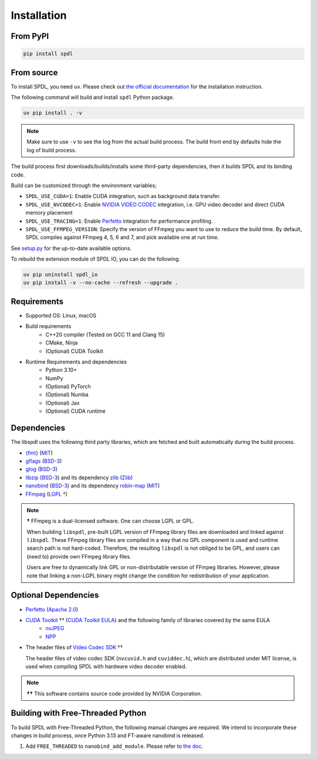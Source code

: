 Installation
============

From PyPI
---------

.. code-block::

   pip install spdl


From source
-----------

To install SPDL, you need ``uv``.
Please check out `the official documentation <https://docs.astral.sh/uv>`_
for the installation instruction.

The following command will build and install ``spdl`` Python package.

.. code-block::

   uv pip install . -v

.. note::

   Make sure to use ``-v`` to see the log from the actual build process.
   The build front end by defaults hide the log of build process.

The build process first downloads/builds/installs some third-party
dependencies, then it builds SPDL and its binding code.

Build can be customized through the environment variables;

- ``SPDL_USE_CUDA=1``: Enable CUDA integration, such as background data transfer.
- ``SPDL_USE_NVCODEC=1``: Enable
  `NVIDIA VIDEO CODEC <https://developer.nvidia.com/video-codec-sdk>`_
  integration, i.e. GPU video decoder and direct CUDA memory placement
- ``SPDL_USE_TRACING=1``: Enable `Perfetto <https://perfetto.dev/>`_
  integration for performance profiling.
- ``SPDL_USE_FFMPEG_VERSION``: Specify the version of FFmpeg you want to use
  to reduce the build time. By default, SPDL compiles against FFmpeg 4, 5, 6 and 7,
  and pick available one at run time.

See `setup.py <https://github.com/facebookresearch/spdl/blob/main/packaging/spdl_io/setup.py>`_
for the up-to-date available options.

To rebuild the extension module of SPDL IO, you can do the following.

.. code-block::

   uv pip uninstall spdl_io
   uv pip install -v --no-cache --refresh --upgrade .

Requirements
------------

* Supported OS: Linux, macOS

* Build requirements
    - C++20 compiler (Tested on GCC 11 and Clang 15)
    - CMake, Ninja
    - (Optional) CUDA Toolkit

* Runtime Requirements and dependencies
    - Python 3.10+
    - NumPy
    - (Optional) PyTorch
    - (Optional) Numba
    - (Optional) Jax
    - (Optional) CUDA runtime

Dependencies
------------

The libspdl uses the following third party libraries, which are fetched and built automatically during the build process.

* `{fmt} <https://github.com/fmtlib/fmt>`_ (`MIT <https://github.com/fmtlib/fmt/blob/10.1.1/LICENSE.rst>`_)
* `gflags <https://github.com/gflags/gflags>`_ (`BSD-3 <https://github.com/gflags/gflags/blob/v2.2.0/COPYING.txt>`_)
* `glog <https://github.com/google/glog>`_ (`BSD-3 <https://github.com/google/glog/blob/v0.5.0/COPYING>`_)
* `libzip <https://libzip.org/>`_ (`BSD-3 <https://github.com/nih-at/libzip/blob/v1.11.2/LICENSE>`_) and its dependency `zlib <https://www.zlib.net/>`_ (`Zlib <https://www.zlib.net/zlib_license.html>`_)
* `nanobind <https://github.com/wjakob/nanobind>`_ (`BSD-3 <https://github.com/wjakob/nanobind/blob/v2.0.0/LICENSE>`_) and its dependency `robin-map <https://github.com/Tessil/robin-map/>`_ (`MIT <https://github.com/Tessil/robin-map/blob/v1.3.0/LICENSE>`_)
* `FFmpeg <https://github.com/FFmpeg/FFmpeg>`_ (`LGPL <https://github.com/FFmpeg/FFmpeg/blob/master/COPYING.LGPLv2.1>`_ †)

.. note::

   **†** FFmpeg is a dual-licensed software. One can choose LGPL or GPL.

   When building ``libspdl``, pre-built LGPL version of FFmpeg library files are
   downloaded and linked against ``libspdl``.
   These FFmpeg library files are compiled in a way that no GPL component is used
   and runtime search path is not hard-coded.
   Therefore, the resulting ``libspdl`` is not obliged to be GPL, and
   users can (need to) provide own FFmpeg library files.

   Users are free to dynamically link GPL or non-distributable version of
   FFmpeg libraries. However, please note that linking a non-LGPL binary might
   change the condition for redistribution of your application.


Optional Dependencies
---------------------

* `Perfetto <https://perfetto.dev/docs/instrumentation/tracing-sdk>`_ (`Apache 2.0 <https://github.com/google/perfetto/blob/v41.0/LICENSE>`_)
* `CUDA Toolkit <https://developer.nvidia.com/cuda-toolkit>`_ †† (`CUDA Toolkit EULA <https://docs.nvidia.com/cuda/eula/index.html>`_) and the following family of libraries covered by the same EULA
    * `nvJPEG <https://docs.nvidia.com/cuda/nvjpeg/index.html>`_
    * `NPP <https://developer.nvidia.com/npp>`_
* The header files of `Video Codec SDK <https://gitlab.com/nvidia/video/video-codec-sdk>`_ ††

  The header files of video codec SDK (``nvcuvid.h`` and ``cuviddec.h``),
  which are distributed under MIT license, is used when compiling SPDL with
  hardware video decoder enabled.

.. note::

   **††** This software contains source code provided by NVIDIA Corporation.

Building with Free-Threaded Python
----------------------------------

To build SPDL with Free-Threaded Python, the following manual changes are required.
We intend to incorporate these changes in build process, once Python 3.13 and
FT-aware nanobind is released.

1. Add ``FREE_THREADED`` to ``nanobind_add_module``. Please refer to `the doc <https://nanobind.readthedocs.io/en/latest/free_threaded.html>`_.

